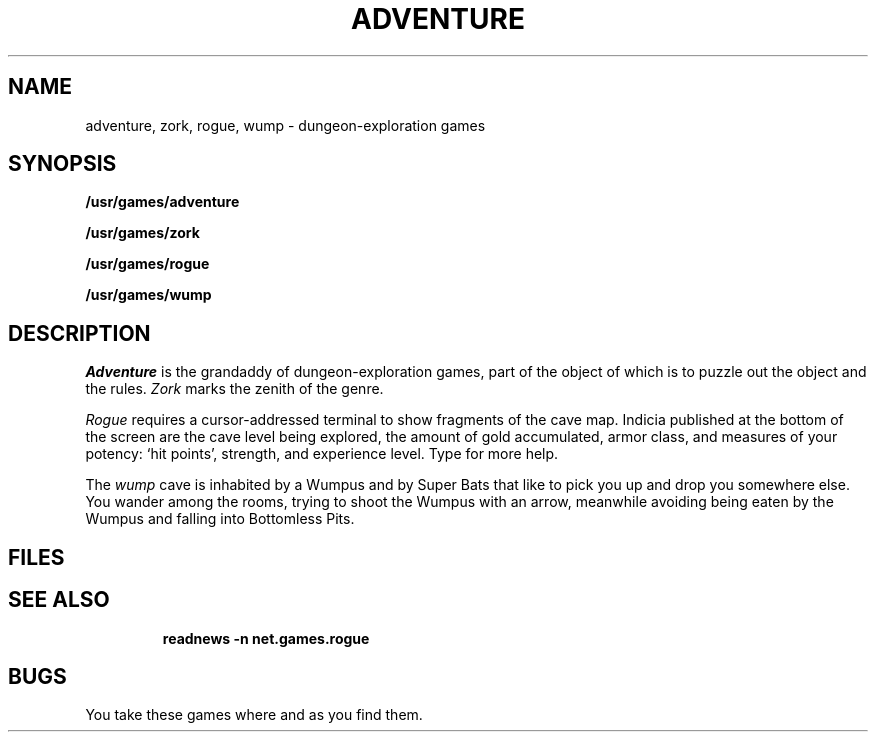 .TH ADVENTURE 6
.CT 1 games
.SH NAME
adventure, zork, rogue, wump \- dungeon-exploration games
.SH SYNOPSIS
.B /usr/games/adventure
.PP
.B /usr/games/zork
.PP
.B /usr/games/rogue
.PP
.B /usr/games/wump
.SH DESCRIPTION
.I Adventure
is the grandaddy of dungeon-exploration games, part
of the object of which is to puzzle out the object and the rules.
.I Zork
marks the zenith of the genre.
.PP
.I Rogue
requires a cursor-addressed terminal to
show fragments of the cave map.
Indicia published at the bottom of the screen are
the cave level being explored, the amount of gold accumulated,
armor class,
and measures of your potency: `hit points', strength,
and experience level.
Type 
.L ?
for more help.
.PP
The
.I wump
cave is inhabited by a Wumpus and by Super Bats that like to pick you up
and drop you somewhere else.
You wander among the rooms, trying to
shoot the Wumpus with an arrow, meanwhile avoiding
being eaten by the Wumpus and falling
into
Bottomless Pits.
.SH FILES
.TF  /usr/games/lib/rogue_roll
.TP
.F adv.susp
.TP
.F rogue.save
.TP
.F /usr/games/lib/rogue_roll
.SH SEE ALSO
.B readnews -n net.games.rogue
.SH BUGS
You take these games where and as you find them.
